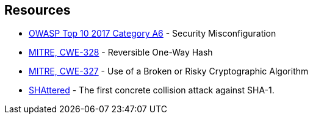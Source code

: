 == Resources

* https://owasp.org/www-project-top-ten/2017/A6_2017-Security_Misconfiguration[OWASP Top 10 2017 Category A6] - Security Misconfiguration
* https://cwe.mitre.org/data/definitions/328[MITRE, CWE-328] - Reversible One-Way Hash
* https://cwe.mitre.org/data/definitions/327[MITRE, CWE-327] - Use of a Broken or Risky Cryptographic Algorithm
* https://shattered.io/[SHAttered] - The first concrete collision attack against SHA-1. 